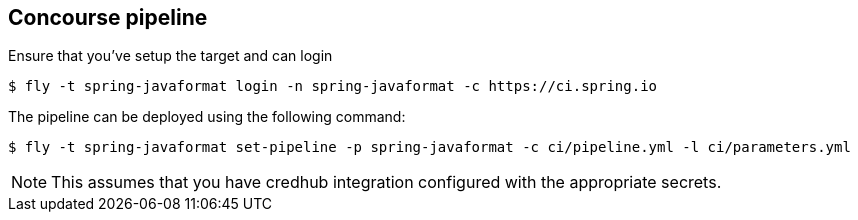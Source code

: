 == Concourse pipeline

Ensure that you've setup the target and can login

[source]
----
$ fly -t spring-javaformat login -n spring-javaformat -c https://ci.spring.io
----

The pipeline can be deployed using the following command:

[source]
----
$ fly -t spring-javaformat set-pipeline -p spring-javaformat -c ci/pipeline.yml -l ci/parameters.yml
----

NOTE: This assumes that you have credhub integration configured with the appropriate
secrets.
